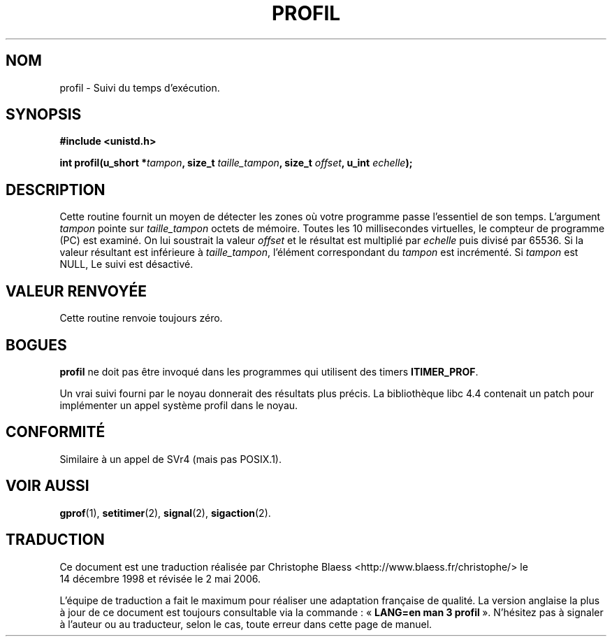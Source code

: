 .\" Hey Emacs! This file is -*- nroff -*- source.
.\"
.\" Copyright 1993 Rickard E. Faith (faith@cs.unc.edu)
.\"
.\" Permission is granted to make and distribute verbatim copies of this
.\" manual provided the copyright notice and this permission notice are
.\" preserved on all copies.
.\"
.\" Permission is granted to copy and distribute modified versions of this
.\" manual under the conditions for verbatim copying, provided that the
.\" entire resulting derived work is distributed under the terms of a
.\" permission notice identical to this one
.\"
.\" Since the Linux kernel and libraries are constantly changing, this
.\" manual page may be incorrect or out-of-date.  The author(s) assume no
.\" responsibility for errors or omissions, or for damages resulting from
.\" the use of the information contained herein.  The author(s) may not
.\" have taken the same level of care in the production of this manual,
.\" which is licensed free of charge, as they might when working
.\" professionally.
.\"
.\" Formatted or processed versions of this manual, if unaccompanied by
.\" the source, must acknowledge the copyright and authors of this work.
.\"
.\" Modified Fri Jun 23 01:35:19 1995 Andries Brouwer <aeb@cwi.nl>
.\" (prompted by Bas V. de Bakker <bas@phys.uva.nl>)
.\" Corrected (and moved to man3), 980612, aeb
.\"
.\" Traduction 14/12/1998 par Christophe Blaess (ccb@club-internet.fr)
.\" LDP-1.21
.\" Màj 21/07/2003 LDP-1.56
.\" Màj 01/05/2006 LDP-1.67.1
.\"
.TH PROFIL 3 "23 juillet 1993" LDP "Manuel du programmeur Linux"
.SH NOM
profil \- Suivi du temps d'exécution.
.SH SYNOPSIS
.B #include <unistd.h>
.sp
.BI "int profil(u_short *" tampon ", size_t " taille_tampon ", size_t " offset ", u_int " echelle );
.SH DESCRIPTION
Cette routine fournit un moyen de détecter les zones où votre programme
passe l'essentiel de son temps. L'argument
.I tampon
pointe sur
.I taille_tampon
octets de mémoire. Toutes les 10 millisecondes virtuelles, le compteur
de programme (PC) est examiné. On lui soustrait la valeur
.I offset
et le résultat est multiplié par
.IR echelle
puis divisé par 65536.
Si la valeur résultant est inférieure à
.IR taille_tampon ,
l'élément correspondant du
.I tampon
est incrémenté.
Si
.I tampon
est NULL, Le suivi est désactivé.
.SH "VALEUR RENVOYÉE"
Cette routine renvoie toujours zéro.
.SH BOGUES
.B profil
ne doit pas être invoqué dans les programmes qui
utilisent des timers
.BR ITIMER_PROF .

Un vrai suivi fourni par le noyau donnerait des résultats plus précis.
La bibliothèque libc 4.4 contenait un patch pour implémenter un
appel système profil dans le noyau.
.SH "CONFORMITÉ"
Similaire à un appel de SVr4 (mais pas POSIX.1).
.SH "VOIR AUSSI"
.BR gprof (1),
.BR setitimer (2),
.BR signal (2),
.BR sigaction (2).
.SH TRADUCTION
.PP
Ce document est une traduction réalisée par Christophe Blaess
<http://www.blaess.fr/christophe/> le 14\ décembre\ 1998
et révisée le 2\ mai\ 2006.
.PP
L'équipe de traduction a fait le maximum pour réaliser une adaptation
française de qualité. La version anglaise la plus à jour de ce document est
toujours consultable via la commande\ : «\ \fBLANG=en\ man\ 3\ profil\fR\ ».
N'hésitez pas à signaler à l'auteur ou au traducteur, selon le cas, toute
erreur dans cette page de manuel.
